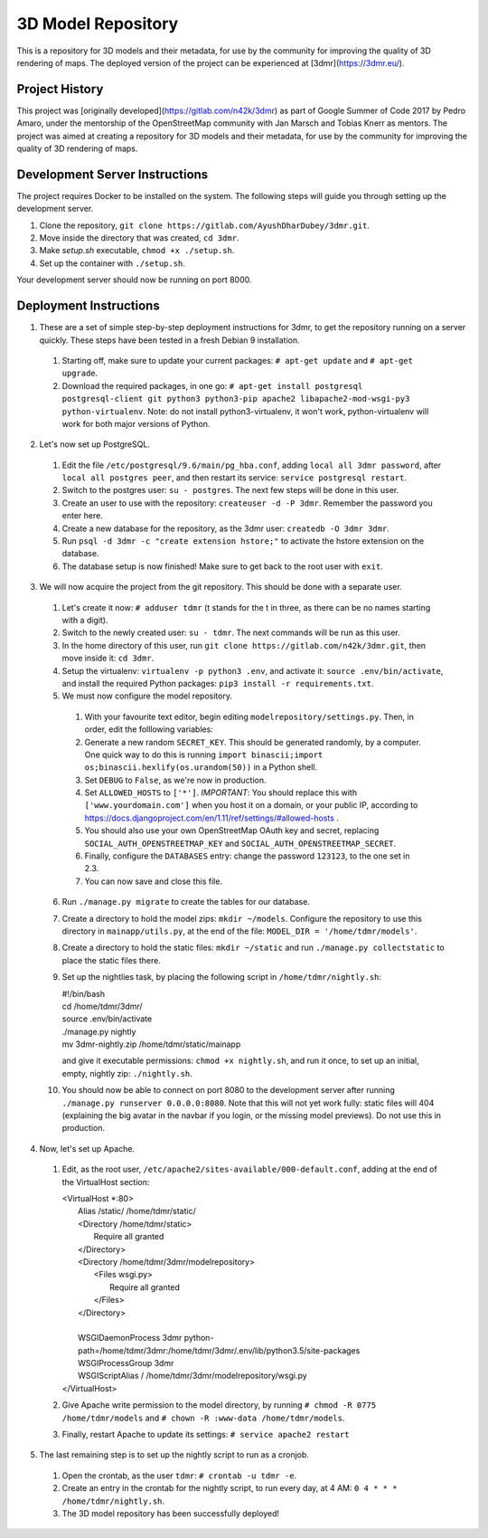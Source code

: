 ===================
3D Model Repository
===================
This is a repository for 3D models and their metadata, for use by the community for improving the quality of 3D rendering of maps. The deployed version of the project can be experienced at [3dmr](https://3dmr.eu/).

Project History
======================
This project was [originally developed](https://gitlab.com/n42k/3dmr) as part of Google Summer of Code 2017 by Pedro Amaro, under the mentorship of the OpenStreetMap community with Jan Marsch and Tobias Knerr as mentors. The project was aimed at creating a repository for 3D models and their metadata, for use by the community for improving the quality of 3D rendering of maps.

Development Server Instructions
===============================
The project requires Docker to be installed on the system. The following steps will guide you through setting up the development server.

1. Clone the repository, ``git clone https://gitlab.com/AyushDharDubey/3dmr.git``.
2. Move inside the directory that was created, ``cd 3dmr``.
3. Make `setup.sh` executable, ``chmod +x ./setup.sh``.
4. Set up the container with ``./setup.sh``.

Your development server should now be running on port 8000.

Deployment Instructions
=======================
1. These are a set of simple step-by-step deployment instructions for 3dmr, to get the repository running on a server quickly. These steps have been tested in a fresh Debian 9 installation.

 1. Starting off, make sure to update your current packages: ``# apt-get update`` and ``# apt-get upgrade``.

 2. Download the required packages, in one go: ``# apt-get install postgresql postgresql-client git python3 python3-pip apache2 libapache2-mod-wsgi-py3 python-virtualenv``.
    Note: do not install python3-virtualenv, it won't work, python-virtualenv will work for both major versions of Python.

2. Let's now set up PostgreSQL.

 1. Edit the file ``/etc/postgresql/9.6/main/pg_hba.conf``, adding ``local all 3dmr password``, after ``local all postgres peer``, and then restart its service: ``service postgresql restart``.

 2. Switch to the postgres user: ``su - postgres``. The next few steps will be done in this user.

 3. Create an user to use with the repository: ``createuser -d -P 3dmr``. Remember the password you enter here.

 4. Create a new database for the repository, as the 3dmr user: ``createdb -O 3dmr 3dmr``.

 5. Run ``psql -d 3dmr -c "create extension hstore;"`` to activate the hstore extension on the database.

 6. The database setup is now finished! Make sure to get back to the root user with ``exit``.

3. We will now acquire the project from the git repository. This should be done with a separate user.

 1. Let's create it now: ``# adduser tdmr`` (t stands for the t in three, as there can be no names starting with a digit).

 2. Switch to the newly created user: ``su - tdmr``. The next commands will be run as this user.

 3. In the home directory of this user, run ``git clone https://gitlab.com/n42k/3dmr.git``, then move inside it: ``cd 3dmr``.

 4. Setup the virtualenv: ``virtualenv -p python3 .env``, and activate it: ``source .env/bin/activate``, and install the required Python packages: ``pip3 install -r requirements.txt``.

 5. We must now configure the model repository.

  1. With your favourite text editor, begin editing ``modelrepository/settings.py``. Then, in order, edit the folllowing variables:

  2. Generate a new random ``SECRET_KEY``. This should be generated randomly, by a computer. One quick way to do this is running
     ``import binascii;import os;binascii.hexlify(os.urandom(50))`` in a Python shell.

  3. Set ``DEBUG`` to ``False``, as we're now in production.

  4. Set ``ALLOWED_HOSTS`` to ``['*']``. *IMPORTANT*: You should replace this with ``['www.yourdomain.com']`` when you host it on a domain, or your public IP,
     according to https://docs.djangoproject.com/en/1.11/ref/settings/#allowed-hosts .

  5. You should also use your own OpenStreetMap OAuth key and secret, replacing ``SOCIAL_AUTH_OPENSTREETMAP_KEY`` and ``SOCIAL_AUTH_OPENSTREETMAP_SECRET``.

  6. Finally, configure the ``DATABASES`` entry: change the password ``123123``, to the one set in 2.3.

  7. You can now save and close this file.

 6. Run ``./manage.py migrate`` to create the tables for our database.

 7. Create a directory to hold the model zips: ``mkdir ~/models``.
    Configure the repository to use this directory in ``mainapp/utils.py``, at the end of the file: ``MODEL_DIR = '/home/tdmr/models'``.

 8. Create a directory to hold the static files: ``mkdir ~/static`` and run ``./manage.py collectstatic`` to place the static files there.

 9. Set up the nightlies task, by placing the following script in ``/home/tdmr/nightly.sh``:

    | #!/bin/bash
    | cd /home/tdmr/3dmr/
    | source .env/bin/activate
    | ./manage.py nightly
    | mv 3dmr-nightly.zip /home/tdmr/static/mainapp

    and give it executable permissions: ``chmod +x nightly.sh``, and run it once, to set up an initial, empty, nightly zip: ``./nightly.sh``.

 10. You should now be able to connect on port 8080 to the development server after running ``./manage.py runserver 0.0.0.0:8080``.
     Note that this will not yet work fully: static files will 404 (explaining the big avatar in the navbar if you login, or the missing model previews).
     Do not use this in production.

4. Now, let's set up Apache.

 1. Edit, as the root user, ``/etc/apache2/sites-available/000-default.conf``, adding at the end of the VirtualHost section:

    | <VirtualHost \*:80>
    |         Alias /static/ /home/tdmr/static/
    |         <Directory /home/tdmr/static>
    |                 Require all granted
    |         </Directory>
    |         <Directory /home/tdmr/3dmr/modelrepository>
    |                 <Files wsgi.py>
    |                         Require all granted
    |                 </Files>
    |         </Directory>
    |
    |         WSGIDaemonProcess 3dmr python-path=/home/tdmr/3dmr:/home/tdmr/3dmr/.env/lib/python3.5/site-packages
    |         WSGIProcessGroup 3dmr
    |         WSGIScriptAlias / /home/tdmr/3dmr/modelrepository/wsgi.py
    | </VirtualHost>

 2. Give Apache write permission to the model directory, by running ``# chmod -R 0775 /home/tdmr/models`` and ``# chown -R :www-data /home/tdmr/models``.

 3. Finally, restart Apache to update its settings: ``# service apache2 restart``

5. The last remaining step is to set up the nightly script to run as a cronjob.

 1. Open the crontab, as the user ``tdmr``: ``# crontab -u tdmr -e``.

 2. Create an entry in the crontab for the nightly script, to run every day, at 4 AM: ``0 4 * * * /home/tdmr/nightly.sh``.

 3. The 3D model repository has been successfully deployed!
